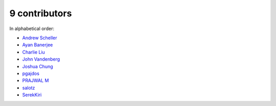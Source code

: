 

9 contributors
================================================================================

In alphabetical order:

* `Andrew Scheller <https://github.com/lurch>`_
* `Ayan Banerjee <https://github.com/ayan-b>`_
* `Charlie Liu <https://github.com/CLiu13>`_
* `John Vandenberg <https://github.com/jayvdb>`_
* `Joshua Chung <https://github.com/seeeturtle>`_
* `pgajdos <https://github.com/pgajdos>`_
* `PRAJWAL M <https://github.com/PrajwalM2212>`_
* `salotz <https://github.com/salotz>`_
* `SerekKiri <https://github.com/SerekKiri>`_
